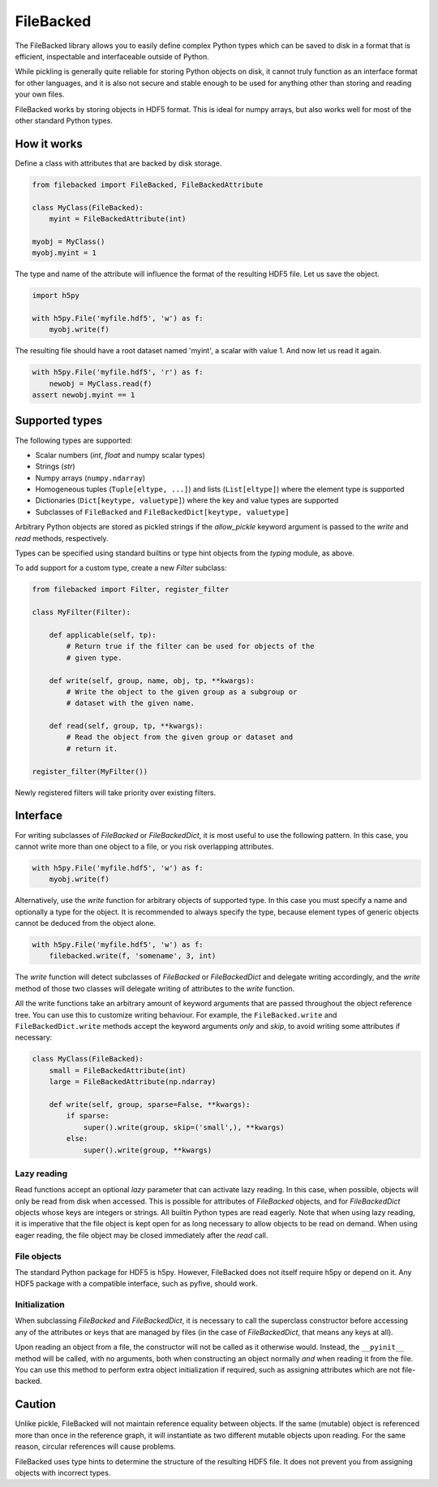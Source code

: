 ==========
FileBacked
==========

.. image:: https://badge.fury.io/py/FileBacked.svg
   :target: https://badge.fury.io/py/FileBacked

.. image:: https://travis-ci.org/TheBB/FileBacked.svg?branch=master
   :target: https://travis-ci.org/TheBB/FileBacked


The FileBacked library allows you to easily define complex Python
types which can be saved to disk in a format that is efficient,
inspectable and interfaceable outside of Python.

While pickling is generally quite reliable for storing Python objects
on disk, it cannot truly function as an interface format for other
languages, and it is also not secure and stable enough to be used for
anything other than storing and reading your own files.

FileBacked works by storing objects in HDF5 format. This is ideal for
numpy arrays, but also works well for most of the other standard
Python types.


How it works
------------

Define a class with attributes that are backed by disk storage.

.. code-block:: python

   from filebacked import FileBacked, FileBackedAttribute

   class MyClass(FileBacked):
       myint = FileBackedAttribute(int)

   myobj = MyClass()
   myobj.myint = 1


The type and name of the attribute will influence the format of the
resulting HDF5 file.  Let us save the object.

.. code-block:: python

   import h5py

   with h5py.File('myfile.hdf5', 'w') as f:
       myobj.write(f)


The resulting file should have a root dataset named 'myint', a scalar
with value 1. And now let us read it again.

.. code-block:: python

   with h5py.File('myfile.hdf5', 'r') as f:
       newobj = MyClass.read(f)
   assert newobj.myint == 1


Supported types
---------------

The following types are supported:

- Scalar numbers (*int*, *float* and numpy scalar types)
- Strings (*str*)
- Numpy arrays (``numpy.ndarray``)
- Homogeneous tuples (``Tuple[eltype, ...]``) and lists (``List[eltype]``)
  where the element type is supported
- Dictionaries (``Dict[keytype, valuetype]``) where the key and value
  types are supported
- Subclasses of ``FileBacked`` and ``FileBackedDict[keytype, valuetype]``

Arbitrary Python objects are stored as pickled strings if the
*allow_pickle* keyword argument is passed to the *write* and *read*
methods, respectively.

Types can be specified using standard builtins or type hint objects
from the *typing* module, as above.

To add support for a custom type, create a new *Filter* subclass:

.. code-block:: python

   from filebacked import Filter, register_filter

   class MyFilter(Filter):

       def applicable(self, tp):
           # Return true if the filter can be used for objects of the
           # given type.

       def write(self, group, name, obj, tp, **kwargs):
           # Write the object to the given group as a subgroup or
           # dataset with the given name.

       def read(self, group, tp, **kwargs):
           # Read the object from the given group or dataset and
           # return it.

   register_filter(MyFilter())


Newly registered filters will take priority over existing filters.


Interface
---------

For writing subclasses of *FileBacked* or *FileBackedDict*, it is most
useful to use the following pattern.  In this case, you cannot write
more than one object to a file, or you risk overlapping attributes.

.. code-block:: python

   with h5py.File('myfile.hdf5', 'w') as f:
       myobj.write(f)


Alternatively, use the *write* function for arbitrary objects of
supported type.  In this case you must specify a name and optionally
a type for the object.  It is recommended to always specify the type,
because element types of generic objects cannot be deduced from the
object alone.

.. code-block:: python

   with h5py.File('myfile.hdf5', 'w') as f:
       filebacked.write(f, 'somename', 3, int)


The *write* function will detect subclasses of *FileBacked* or
*FileBackedDict* and delegate writing accordingly, and the *write*
method of those two classes will delegate writing of attributes to the
*write* function.

All the write functions take an arbitrary amount of keyword arguments
that are passed throughout the object reference tree.  You can use
this to customize writing behaviour.  For example, the
``FileBacked.write`` and ``FileBackedDict.write`` methods accept the
keyword arguments *only* and *skip*, to avoid writing some attributes
if necessary:

.. code-block:: python

   class MyClass(FileBacked):
       small = FileBackedAttribute(int)
       large = FileBackedAttribute(np.ndarray)

       def write(self, group, sparse=False, **kwargs):
           if sparse:
               super().write(group, skip=('small',), **kwargs)
           else:
               super().write(group, **kwargs)


Lazy reading
^^^^^^^^^^^^

Read functions accept an optional *lazy* parameter that can activate
lazy reading.  In this case, when possible, objects will only be read
from disk when accessed.  This is possible for attributes of
*FileBacked* objects, and for *FileBackedDict* objects whose keys are
integers or strings.  All builtin Python types are read eagerly.  Note
that when using lazy reading, it is imperative that the file object is
kept open for as long necessary to allow objects to be read on
demand.  When using eager reading, the file object may be closed
immediately after the *read* call.


File objects
^^^^^^^^^^^^

The standard Python package for HDF5 is h5py.  However, FileBacked
does not itself require h5py or depend on it.  Any HDF5 package with a
compatible interface, such as pyfive, should work.


Initialization
^^^^^^^^^^^^^^

When subclassing *FileBacked* and *FileBackedDict*, it is necessary to
call the superclass constructor before accessing any of the attributes
or keys that are managed by files (in the case of *FileBackedDict*,
that means any keys at all).

Upon reading an object from a file, the constructor will not be
called as it otherwise would.  Instead, the ``__pyinit__`` method will
be called, with no arguments, both when constructing an object
normally *and* when reading it from the file.  You can use this method
to perform extra object initialization if required, such as assigning
attributes which are not file-backed.


Caution
-------

Unlike pickle, FileBacked will not maintain reference equality between
objects.  If the same (mutable) object is referenced more than once in
the reference graph, it will instantiate as two different mutable
objects upon reading.  For the same reason, circular references will
cause problems.

FileBacked uses type hints to determine the structure of the resulting
HDF5 file.  It does not prevent you from assigning objects with
incorrect types.
